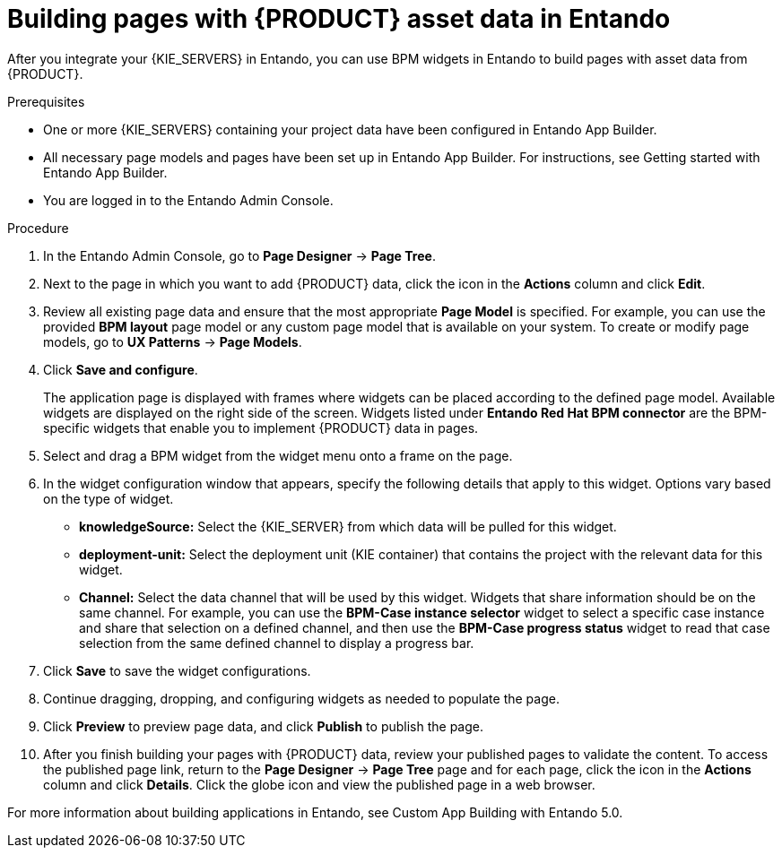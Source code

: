 [id='entando-app-building-proc_{context}']

= Building pages with {PRODUCT} asset data in Entando

After you integrate your {KIE_SERVERS} in Entando, you can use BPM widgets in Entando to build pages with asset data from {PRODUCT}.

.Prerequisites
* One or more {KIE_SERVERS} containing your project data have been configured in Entando App Builder.
* All necessary page models and pages have been set up in Entando App Builder. For instructions, see Getting started with Entando App Builder.
* You are logged in to the Entando Admin Console.

.Procedure
. In the Entando Admin Console, go to *Page Designer* -> *Page Tree*.
. Next to the page in which you want to add {PRODUCT} data, click the icon in the *Actions* column and click *Edit*.
. Review all existing page data and ensure that the most appropriate *Page Model* is specified. For example, you can use the provided *BPM layout* page model or any custom page model that is available on your system. To create or modify page models, go to *UX Patterns* -> *Page Models*.
. Click *Save and configure*.
+
The application page is displayed with frames where widgets can be placed according to the defined page model. Available widgets are displayed on the right side of the screen. Widgets listed under *Entando Red Hat BPM connector* are the BPM-specific widgets that enable you to implement {PRODUCT} data in pages.
. Select and drag a BPM widget from the widget menu onto a frame on the page.
. In the widget configuration window that appears, specify the following details that apply to this widget. Options vary based on the type of widget.
+
* *knowledgeSource:* Select the {KIE_SERVER} from which data will be pulled for this widget.
* *deployment-unit:* Select the deployment unit (KIE container) that contains the project with the relevant data for this widget.
* *Channel:* Select the data channel that will be used by this widget. Widgets that share information should be on the same channel. For example, you can use the *BPM-Case instance selector* widget to select a specific case instance and share that selection on a defined channel, and then use the *BPM-Case progress status* widget to read that case selection from the same defined channel to display a progress bar.
. Click *Save* to save the widget configurations.
. Continue dragging, dropping, and configuring widgets as needed to populate the page.
. Click *Preview* to preview page data, and click *Publish* to publish the page.
. After you finish building your pages with {PRODUCT} data, review your published pages to validate the content. To access the published page link, return to the *Page Designer* -> *Page Tree* page and for each page, click the icon in the *Actions* column and click *Details*. Click the globe icon and view the published page in a web browser.

For more information about building applications in Entando, see Custom App Building with Entando 5.0.
